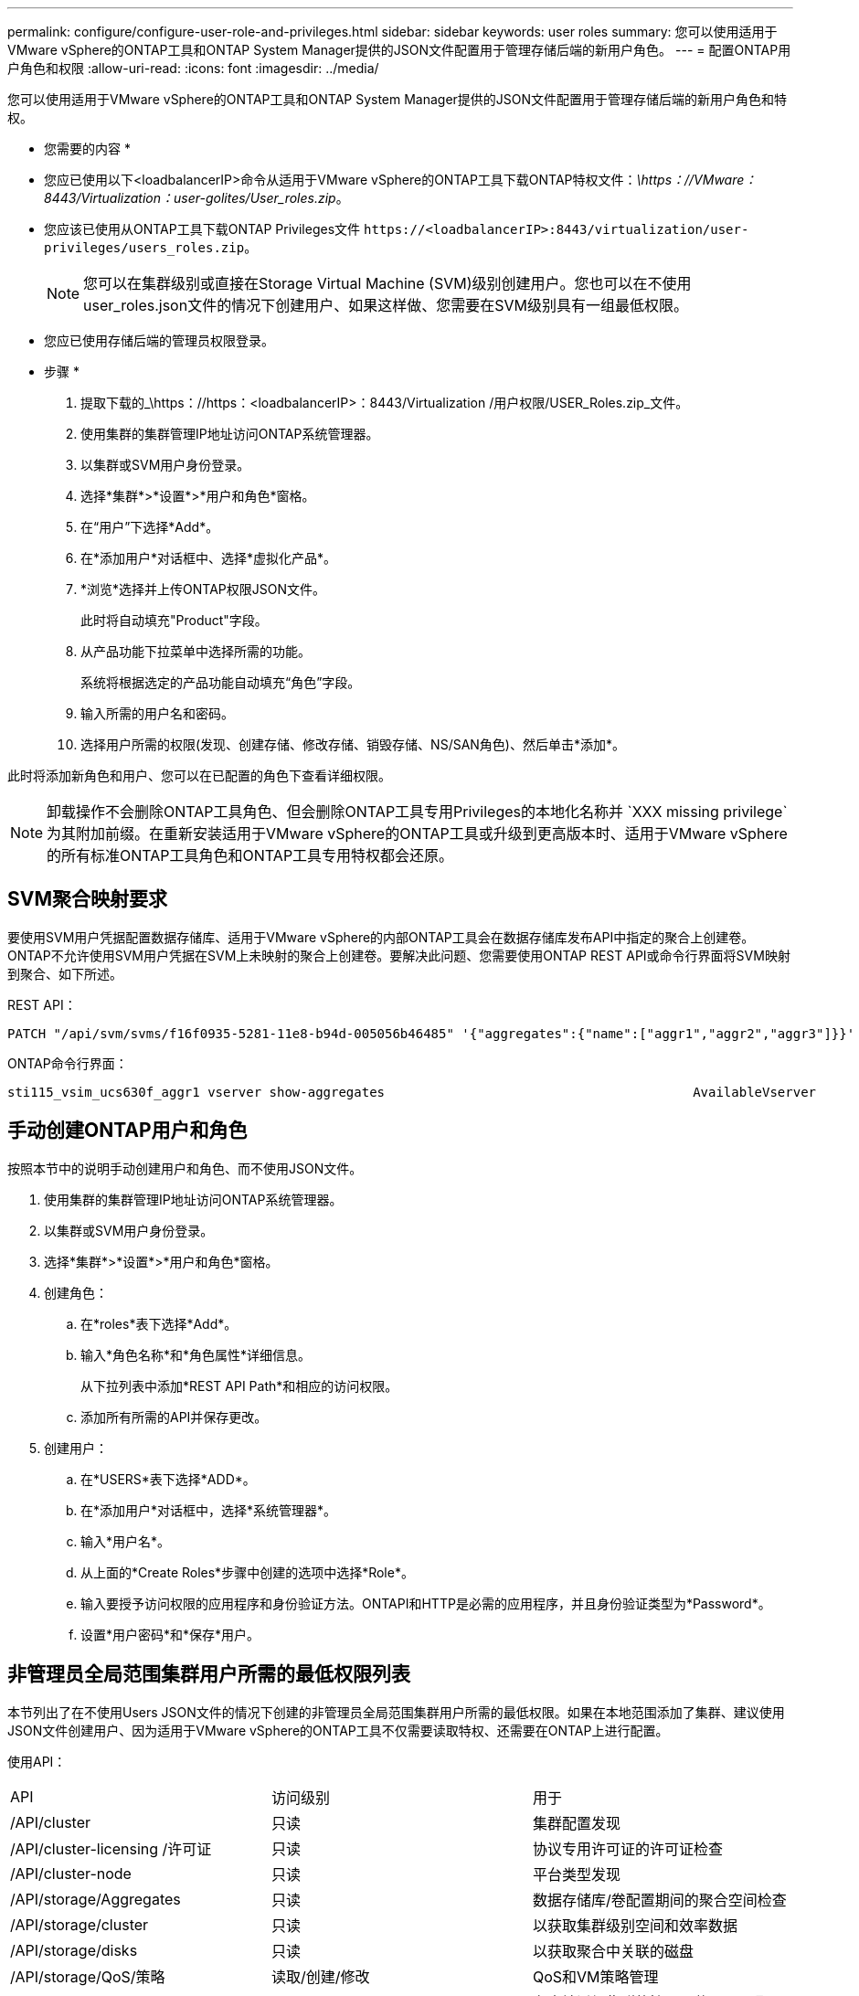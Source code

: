 ---
permalink: configure/configure-user-role-and-privileges.html 
sidebar: sidebar 
keywords: user roles 
summary: 您可以使用适用于VMware vSphere的ONTAP工具和ONTAP System Manager提供的JSON文件配置用于管理存储后端的新用户角色。 
---
= 配置ONTAP用户角色和权限
:allow-uri-read: 
:icons: font
:imagesdir: ../media/


[role="lead"]
您可以使用适用于VMware vSphere的ONTAP工具和ONTAP System Manager提供的JSON文件配置用于管理存储后端的新用户角色和特权。

* 您需要的内容 *

* 您应已使用以下<loadbalancerIP>命令从适用于VMware vSphere的ONTAP工具下载ONTAP特权文件：_\https：//VMware：8443/Virtualization：user-golites/User_roles.zip_。
* 您应该已使用从ONTAP工具下载ONTAP Privileges文件 `\https://<loadbalancerIP>:8443/virtualization/user-privileges/users_roles.zip`。
+

NOTE: 您可以在集群级别或直接在Storage Virtual Machine (SVM)级别创建用户。您也可以在不使用user_roles.json文件的情况下创建用户、如果这样做、您需要在SVM级别具有一组最低权限。

* 您应已使用存储后端的管理员权限登录。


* 步骤 *

. 提取下载的_\https：//https：<loadbalancerIP>：8443/Virtualization /用户权限/USER_Roles.zip_文件。
. 使用集群的集群管理IP地址访问ONTAP系统管理器。
. 以集群或SVM用户身份登录。
. 选择*集群*>*设置*>*用户和角色*窗格。
. 在“用户”下选择*Add*。
. 在*添加用户*对话框中、选择*虚拟化产品*。
. *浏览*选择并上传ONTAP权限JSON文件。
+
此时将自动填充"Product"字段。

. 从产品功能下拉菜单中选择所需的功能。
+
系统将根据选定的产品功能自动填充“角色”字段。

. 输入所需的用户名和密码。
. 选择用户所需的权限(发现、创建存储、修改存储、销毁存储、NS/SAN角色)、然后单击*添加*。


此时将添加新角色和用户、您可以在已配置的角色下查看详细权限。


NOTE: 卸载操作不会删除ONTAP工具角色、但会删除ONTAP工具专用Privileges的本地化名称并 `XXX missing privilege`为其附加前缀。在重新安装适用于VMware vSphere的ONTAP工具或升级到更高版本时、适用于VMware vSphere的所有标准ONTAP工具角色和ONTAP工具专用特权都会还原。



== SVM聚合映射要求

要使用SVM用户凭据配置数据存储库、适用于VMware vSphere的内部ONTAP工具会在数据存储库发布API中指定的聚合上创建卷。ONTAP不允许使用SVM用户凭据在SVM上未映射的聚合上创建卷。要解决此问题、您需要使用ONTAP REST API或命令行界面将SVM映射到聚合、如下所述。

REST API：

[listing]
----
PATCH "/api/svm/svms/f16f0935-5281-11e8-b94d-005056b46485" '{"aggregates":{"name":["aggr1","aggr2","aggr3"]}}'
----
ONTAP命令行界面：

[listing]
----
sti115_vsim_ucs630f_aggr1 vserver show-aggregates                                        AvailableVserver        Aggregate      State         Size Type    SnapLock Type-------------- -------------- ------- ---------- ------- --------------svm_test       sti115_vsim_ucs630f_aggr1                               online     10.11GB vmdisk  non-snaplock
----


== 手动创建ONTAP用户和角色

按照本节中的说明手动创建用户和角色、而不使用JSON文件。

. 使用集群的集群管理IP地址访问ONTAP系统管理器。
. 以集群或SVM用户身份登录。
. 选择*集群*>*设置*>*用户和角色*窗格。
. 创建角色：
+
.. 在*roles*表下选择*Add*。
.. 输入*角色名称*和*角色属性*详细信息。
+
从下拉列表中添加*REST API Path*和相应的访问权限。

.. 添加所有所需的API并保存更改。


. 创建用户：
+
.. 在*USERS*表下选择*ADD*。
.. 在*添加用户*对话框中，选择*系统管理器*。
.. 输入*用户名*。
.. 从上面的*Create Roles*步骤中创建的选项中选择*Role*。
.. 输入要授予访问权限的应用程序和身份验证方法。ONTAPI和HTTP是必需的应用程序，并且身份验证类型为*Password*。
.. 设置*用户密码*和*保存*用户。






== 非管理员全局范围集群用户所需的最低权限列表

本节列出了在不使用Users JSON文件的情况下创建的非管理员全局范围集群用户所需的最低权限。如果在本地范围添加了集群、建议使用JSON文件创建用户、因为适用于VMware vSphere的ONTAP工具不仅需要读取特权、还需要在ONTAP上进行配置。

使用API：

|===


| API | 访问级别 | 用于 


| /API/cluster | 只读 | 集群配置发现 


| /API/cluster-licensing /许可证 | 只读 | 协议专用许可证的许可证检查 


| /API/cluster-node | 只读 | 平台类型发现 


| /API/storage/Aggregates | 只读 | 数据存储库/卷配置期间的聚合空间检查 


| /API/storage/cluster | 只读 | 以获取集群级别空间和效率数据 


| /API/storage/disks | 只读 | 以获取聚合中关联的磁盘 


| /API/storage/QoS/策略 | 读取/创建/修改 | QoS和VM策略管理 


| /apI/SVM/SVM | 只读 | 在本地添加集群的情况下获取SVM配置。 


| /API/network/IP/接口 | 只读 | 添加存储后端—要确定管理LIF的范围、请使用集群/SVM 


| /API | 只读 | 集群用户应具有此权限才能获取正确的存储后端状态。否则、ONTAP工具管理器将显示"未知"存储后端状态。 
|===
